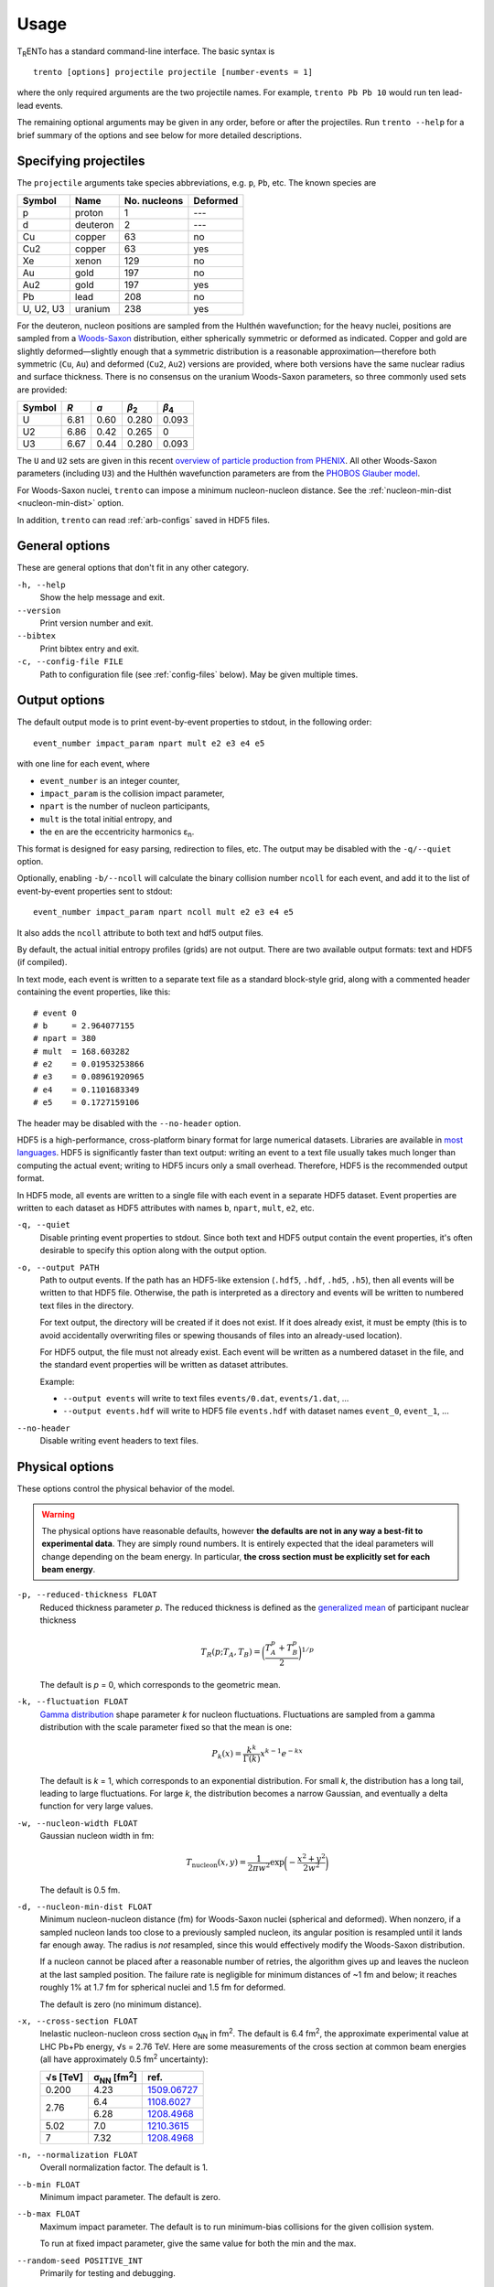 Usage
=====
T\ :sub:`R`\ ENTo has a standard command-line interface.
The basic syntax is ::

   trento [options] projectile projectile [number-events = 1]

where the only required arguments are the two projectile names.
For example, ``trento Pb Pb 10`` would run ten lead-lead events.

The remaining optional arguments may be given in any order, before or after the projectiles.
Run ``trento --help`` for a brief summary of the options and see below for more detailed descriptions.

Specifying projectiles
----------------------
The ``projectile`` arguments take species abbreviations, e.g. ``p``, ``Pb``, etc.
The known species are

=========  ========  ============  ========
Symbol     Name      No. nucleons  Deformed
=========  ========  ============  ========
p          proton    1             ---
d          deuteron  2             ---
Cu         copper    63            no
Cu2        copper    63            yes
Xe         xenon     129           no
Au         gold      197           no
Au2        gold      197           yes
Pb         lead      208           no
U, U2, U3  uranium   238           yes
=========  ========  ============  ========

For the deuteron, nucleon positions are sampled from the Hulthén wavefunction;
for the heavy nuclei, positions are sampled from a `Woods-Saxon <https://en.wikipedia.org/wiki/Woods%E2%80%93Saxon_potential>`_ distribution, either spherically symmetric or deformed as indicated.
Copper and gold are slightly deformed—slightly enough that a symmetric distribution is a reasonable approximation—therefore both symmetric (``Cu``, ``Au``) and deformed (``Cu2``, ``Au2``) versions are provided, where both versions have the same nuclear radius and surface thickness.
There is no consensus on the uranium Woods-Saxon parameters, so three commonly used sets are provided:

======  ====  ====  =====  =====
Symbol  *R*   *a*   |b2|   |b4|
======  ====  ====  =====  =====
U       6.81  0.60  0.280  0.093
U2      6.86  0.42  0.265  0
U3      6.67  0.44  0.280  0.093
======  ====  ====  =====  =====

.. |b2| replace:: *β*\ :sub:`2`
.. |b4| replace:: *β*\ :sub:`4`

The ``U`` and ``U2`` sets are given in this recent `overview of particle production from PHENIX <http://inspirehep.net/record/1394433>`_.
All other Woods-Saxon parameters (including ``U3``) and the Hulthén wavefunction parameters are from the `PHOBOS Glauber model <http://inspirehep.net/record/1310629>`_.

For Woods-Saxon nuclei, ``trento`` can impose a minimum nucleon-nucleon distance.
See the :ref:`nucleon-min-dist <nucleon-min-dist>` option.

In addition, ``trento`` can read :ref:`arb-configs` saved in HDF5 files.

General options
---------------
These are general options that don't fit in any other category.

``-h, --help``
   Show the help message and exit.

``--version``
   Print version number and exit.

``--bibtex``
   Print bibtex entry and exit.

``-c, --config-file FILE``
   Path to configuration file (see :ref:`config-files` below).
   May be given multiple times.


Output options
--------------
The default output mode is to print event-by-event properties to stdout, in the following order::

   event_number impact_param npart mult e2 e3 e4 e5

with one line for each event, where

- ``event_number`` is an integer counter,
- ``impact_param`` is the collision impact parameter,
- ``npart`` is the number of nucleon participants,
- ``mult`` is the total initial entropy, and
- the ``en`` are the eccentricity harmonics ɛ\ :sub:`n`.

This format is designed for easy parsing, redirection to files, etc.
The output may be disabled with the ``-q/--quiet`` option.

Optionally, enabling ``-b/--ncoll`` will calculate the binary collision number ``ncoll`` for each event, and add it to the list of event-by-event properties sent to stdout::

   event_number impact_param npart ncoll mult e2 e3 e4 e5

It also adds the ``ncoll`` attribute to both text and hdf5 output files.

By default, the actual initial entropy profiles (grids) are not output.
There are two available output formats: text and HDF5 (if compiled).

In text mode, each event is written to a separate text file as a standard block-style grid, along with a commented header containing the event properties, like this::

   # event 0
   # b     = 2.964077155
   # npart = 380
   # mult  = 168.603282
   # e2    = 0.01953253866
   # e3    = 0.08961920965
   # e4    = 0.1101683349
   # e5    = 0.1727159106

The header may be disabled with the ``--no-header`` option.

HDF5 is a high-performance, cross-platform binary format for large numerical datasets.
Libraries are available in `most languages <https://en.wikipedia.org/wiki/Hierarchical_Data_Format#Interfaces>`_.
HDF5 is significantly faster than text output:
writing an event to a text file usually takes much longer than computing the actual event;
writing to HDF5 incurs only a small overhead.
Therefore, HDF5 is the recommended output format.

In HDF5 mode, all events are written to a single file with each event in a separate HDF5 dataset.
Event properties are written to each dataset as HDF5 attributes with names ``b``, ``npart``, ``mult``, ``e2``, etc.

``-q, --quiet``
   Disable printing event properties to stdout.
   Since both text and HDF5 output contain the event properties, it's often desirable to specify this option along with the output option.

``-o, --output PATH``
   Path to output events.
   If the path has an HDF5-like extension (``.hdf5``, ``.hdf``, ``.hd5``, ``.h5``), then all events will be written to that HDF5 file.
   Otherwise, the path is interpreted as a directory and events will be written to numbered text files in the directory.

   For text output, the directory will be created if it does not exist.
   If it does already exist, it must be empty (this is to avoid accidentally overwriting files or spewing thousands of files into an already-used location).

   For HDF5 output, the file must not already exist.
   Each event will be written as a numbered dataset in the file, and the standard event properties will be written as dataset attributes.

   Example:

   - ``--output events`` will write to text files ``events/0.dat``, ``events/1.dat``, ...
   - ``--output events.hdf`` will write to HDF5 file ``events.hdf`` with dataset names ``event_0``, ``event_1``, ...

``--no-header``
   Disable writing event headers to text files.

Physical options
----------------
These options control the physical behavior of the model.

.. warning::

   The physical options have reasonable defaults, however **the defaults are not in any way a best-fit to experimental data**.
   They are simply round numbers.
   It is entirely expected that the ideal parameters will change depending on the beam energy.
   In particular, **the cross section must be explicitly set for each beam energy**.

``-p, --reduced-thickness FLOAT``
   Reduced thickness parameter *p*.
   The reduced thickness is defined as the `generalized mean <https://en.wikipedia.org/wiki/Generalized_mean>`_ of participant nuclear thickness

   .. math::

      T_R(p; T_A, T_B) = \biggl( \frac{T_A^p + T_B^p}{2} \biggr)^{1/p}

   The default is *p* = 0, which corresponds to the geometric mean.

``-k, --fluctuation FLOAT``
   `Gamma distribution <https://en.wikipedia.org/wiki/Gamma_distribution>`_ shape parameter *k* for nucleon fluctuations.
   Fluctuations are sampled from a gamma distribution with the scale parameter fixed so that the mean is one:

   .. math::

      P_k(x) = \frac{k^k}{\Gamma(k)} x^{k-1} e^{-kx}

   The default is *k* = 1, which corresponds to an exponential distribution.
   For small *k*, the distribution has a long tail, leading to large fluctuations.
   For large *k*, the distribution becomes a narrow Gaussian, and eventually a delta function for very large values.

``-w, --nucleon-width FLOAT``
   Gaussian nucleon width in fm:

   .. math::

      T_\text{nucleon}(x, y) = \frac{1}{2\pi w^2} \exp\biggl( -\frac{x^2 + y^2}{2w^2} \biggr)

   The default is 0.5 fm.

.. _nucleon-min-dist:

``-d, --nucleon-min-dist FLOAT``
   Minimum nucleon-nucleon distance (fm) for Woods-Saxon nuclei (spherical and deformed).
   When nonzero, if a sampled nucleon lands too close to a previously sampled nucleon, its angular position is resampled until it lands far enough away.
   The radius is *not* resampled, since this would effectively modify the Woods-Saxon distribution.

   If a nucleon cannot be placed after a reasonable number of retries, the algorithm gives up and leaves the nucleon at the last sampled position.
   The failure rate is negligible for minimum distances of ~1 fm and below;
   it reaches roughly 1% at 1.7 fm for spherical nuclei and 1.5 fm for deformed.

   The default is zero (no minimum distance).

   .. versionadded:: 1.4

``-x, --cross-section FLOAT``
   Inelastic nucleon-nucleon cross section |snn| in |fm2|.
   The default is 6.4 fm\ :sup:`2`, the approximate experimental value at LHC Pb+Pb energy, √s = 2.76 TeV.
   Here are some measurements of the cross section at common beam energies (all have approximately 0.5 |fm2| uncertainty):

   +---------+---------------+---------------+
   |√s [TeV] | |snn| [|fm2|] | ref.          |
   +=========+===============+===============+
   |0.200    | 4.23          | `1509.06727`_ |
   +---------+---------------+---------------+
   |         | 6.4           | `1108.6027`_  |
   + 2.76    +---------------+---------------+
   |         | 6.28          | `1208.4968`_  |
   +---------+---------------+---------------+
   |5.02     | 7.0           | `1210.3615`_  |
   +---------+---------------+---------------+
   |7        | 7.32          | `1208.4968`_  |
   +---------+---------------+---------------+

.. |snn| replace:: σ\ :sub:`NN`
.. |fm2| replace:: fm\ :sup:`2`
.. _1108.6027: https://inspirehep.net/record/925723
.. _1210.3615: https://inspirehep.net/record/1190545
.. _1208.4968: https://inspirehep.net/record/1181770
.. _1509.06727: https://inspirehep.net/record/1394433

``-n, --normalization FLOAT``
   Overall normalization factor.
   The default is 1.

``--b-min FLOAT``
   Minimum impact parameter.
   The default is zero.

``--b-max FLOAT``
   Maximum impact parameter.
   The default is to run minimum-bias collisions for the given collision system.

   To run at fixed impact parameter, give the same value for both the min and the max.

``--random-seed POSITIVE_INT``
   Primarily for testing and debugging.

Grid options
------------
The thickness functions are discretized onto a square *N* × *N* grid centered at (0, 0).
The grid can have a dramatic effect on code speed and precision, so should be set carefully.
Computation time is roughly proportional to the number of grid cells (i.e. *N*\ :sup:`2`).

``--grid-max FLOAT``
   *x* and *y* maximum of the grid in fm, i.e. the grid extends from -max to +max.
   The default is 10 fm, large enough to accommodate all collision systems.
   However, this should be set as small as possible, since an unnecessarily large grid slows down the code.
   For anything but uranium-uranium, 9 fm is sufficient.
   For pp and pA, 3 fm is usually a good choice.

``--grid-step FLOAT``
   Size of grid cell in fm.
   The default is 0.2 fm, sufficient to achieve ~99.9% precision for the event properties.
   This can reasonably be increased as far as the nucleon width; beyond that and precision suffers significantly.

The grid will always be a square *N* × *N* array, with *N* = ceil(2*max/step).
So e.g. the default settings (max = 10 fm, step = 0.2 fm) imply a 100 × 100 grid.
The ceiling function ensures that the number of steps is always rounded up, so e.g. given max = 10 fm and step 0.3 fm, the grid will be 67 × 67.
In this case, the actual grid max will be marginally increased (max = nsteps*step/2).

Regardless of the collision system, the code will always approximately center the overlap region on the grid.

.. _config-files:

Configuration files
-------------------
.. highlight:: ini

All options may be saved in configuration files and passed to the program via the ``-c, --config-file`` option.
Config files follow a simple ``key = value`` syntax, and lines beginning with a ``#`` are comments.
The key for each option is its long option without the ``--`` prefix.
Here's an example including all options::

   # specify the projectile option twice
   projectile = Pb
   projectile = Pb
   number-events = 1000

   # don't print event properties to stdout, save to HDF5
   quiet = true
   output = PbPb.hdf

   reduced-thickness = 0
   fluctuation = 1
   nucleon-width = 0.5
   cross-section = 6.4
   normalization = 1

   # leave commented out for min-bias
   # b-min =
   # b-max =

   grid-max = 10
   grid-step = 0.2

Multiple config files can be given and they will be merged, so options can be separated into modular groups.
For example, one could have a file ``common.conf`` containing settings for all collision systems and files ``PbPb.conf`` and ``pp.conf`` for specific collision systems::

   # common.conf
   reduced-thickness = 0.2
   fluctuation = 1.5
   nucleon-width = 0.6

   # PbPb.conf
   projectile = Pb
   projectile = Pb
   number-events = 10000
   grid-max = 9

   # pp.conf
   projectile = p
   projectile = p
   number-events = 100000
   grid-max = 3

.. highlight:: none

To be used like so::

   trento -c common.conf -c PbPb.conf
   trento -c common.conf -c pp.conf

If an option is specified in a config file and on the command line, the command line overrides.

.. _arb-configs:

Arbitrary nuclear configurations
--------------------------------
.. versionadded:: 1.3

``trento`` can read pre-generated nuclear configurations from HDF5 files.

The following files were created from publicly available data and can be input directly to ``trento``.
They are redistributed with permission from the authors.

- |3He| configurations are from the `PHOBOS Glauber model <https://tglaubermc.hepforge.org>`_, created by Joe Carlson at LANL (`ref <http://journals.aps.org/rmp/abstract/10.1103/RevModPhys.70.743>`_).
- |197Au| and |208Pb| configurations including realistic nucleon-nucleon correlations were created by Massimiliano Alvioli (`ref 1 <http://inspirehep.net/record/820666>`_, `ref 2 <http://inspirehep.net/record/1082705>`_) and are available on `his website <http://users.phys.psu.edu/~malvioli/eventgenerator>`_.

If you use these configurations in your research, please cite the original authors.

=======  ===============  ===========  =======  ============================================
Species  File             No. configs  Size     sha1sum
=======  ===============  ===========  =======  ============================================
|3He|    He3.hdf_          13,699      484 KiB  ``a50c22ad8999db185e50fa513adf8100c29fba8c``
|197Au|  Au197.hdf_         1,820      4.2 MiB  ``9124eeab163bb2fbc6a919cb96efd44b99cac6be``
|208Pb|  Pb208_10k.hdf_    10,000       24 MiB  ``4d5c76cb4b5535538b57864a1287a4695abc29d1``
|208Pb|  Pb208_100k.hdf_  100,000      239 MiB  ``d67f7aca2b14f8c705a4bfa0a8aeedcd3a816f6e``
=======  ===============  ===========  =======  ============================================

.. |3He| replace:: :sup:`3`\ He
.. |197Au| replace:: :sup:`197`\ Au
.. |208Pb| replace:: :sup:`208`\ Pb

.. _He3.hdf: nuclear-configs/He3.hdf
.. _Au197.hdf: nuclear-configs/Au197.hdf
.. _Pb208_10k.hdf: nuclear-configs/Pb208_10k.hdf
.. _Pb208_100k.hdf: nuclear-configs/Pb208_100k.hdf

Pb208_10k.hdf_ contains the same data as the first 10,000 configurations in Pb208_100k.hdf_.
The smaller file is provided for convenience.

To use pre-generated configurations, specify a path to an appropriate file on the command line in place of a species abbreviation::

   trento path/to/file1.hdf path/to/file2.hdf

Filenames must have an HDF5-like extension (``.hdf5``, ``.hdf``, ``.hd5``, ``.h5``).
The files may be the same or different and may be mixed with standard species abbreviations.
For each event, ``trento`` will choose a random configuration from the file and apply a random three-dimensional rotation.
Hence, it is safe to run several events per pre-generated configuration.

For example, to run |3He|\ +Au events at RHIC, download He3.hdf_ and execute ::

   trento --cross-section 4.2 He3.hdf Au2

Remember to set the appropriate cross section for the desired beam energy!

To run custom configurations, make an HDF5 file containing a single dataset of shape ``(number_configs, number_nucleons, 3)``, where the first dimension corresponds to each configuration, the second dimension to each nucleon, and the third dimension to the (x, y, z) coordinates of each nucleon.
Note that ``trento`` will read the file as single-precision floats, not doubles.

.. highlight:: python

The easiest way to write an HDF5 file is with `h5py <http://www.h5py.org>`_::

   import numpy as np
   import h5py

   # generate random data for 10 configs of a nucleus with 100 nucleons
   configs = np.random.uniform(-1, 1, (10, 100, 3))

   with h5py.File('nuclear_configs.hdf') as f:
      # the name of the dataset does not matter as long as there is only one
      f.create_dataset('configs', data=configs, dtype=np.float32)

